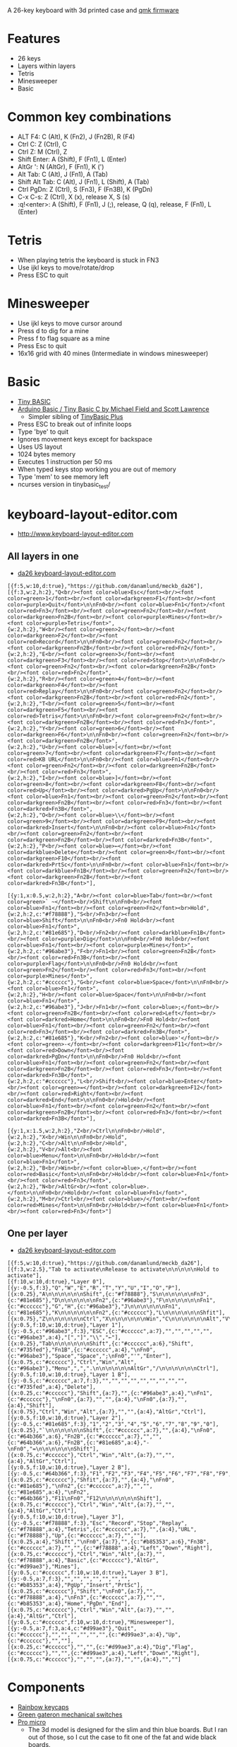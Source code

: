 A 26-key keyboard with 3d printed case and [[https://github.com/qmk/qmk_firmware][qmk firmware]]

* Features
 - 26 keys
 - Layers within layers
 - Tetris
 - Minesweeper
 - Basic

[[file:da26_layout.png]]

[[file:da26_front.jpg]]

[[file:da26_back.jpg]]

* Common key combinations
 - ALT F4: C (Alt), K (Fn2), J (Fn2B), R (F4)
 - Ctrl C: Z (Ctrl), C
 - Ctrl Z: M (Ctrl), Z
 - Shift Enter: A (Shift), F (Fn1), L (Enter)
 - AltGr ': N (AltGr), F (Fn1), K (')
 - Alt Tab: C (Alt), J (Fn1), A (Tab)
 - Shift Alt Tab: C (Alt), J (Fn1), L (Shift), A (Tab)
 - Ctrl PgDn: Z (Ctrl), S (Fn3), F (Fn3B), K (PgDn)
 - C-x C-s: Z (Ctrl), X (x), release X, S (s)
 - :q!<enter>: A (Shift), F (Fn1), J (;), release, Q (q), release, F (Fn1), L (Enter)

* Tetris
 - When playing tetris the keyboard is stuck in FN3
 - Use ijkl keys to move/rotate/drop
 - Press ESC to quit

* Minesweeper
 - Use ijkl keys to move cursor around
 - Press d to dig for a mine
 - Press f to flag square as a mine
 - Press Esc to quit
 - 16x16 grid with 40 mines (Intermediate in windows minesweeper)

* Basic
 - [[https://en.wikipedia.org/wiki/Tiny_BASIC][Tiny BASIC]]
 - [[http://hamsterworks.co.nz/mediawiki/index.php/Arduino_Basic][Arduino Basic / Tiny Basic C by Michael Field and Scott Lawrence]]
   - Simpler sibling of [[https://github.com/BleuLlama/TinyBasicPlus][TinyBasic Plus]]
 - Press ESC to break out of infinite loops
 - Type 'bye' to quit
 - Ignores movement keys except for backspace
 - Uses US layout
 - 1024 bytes memory
 - Executes 1 instruction per 50 ms
 - When typed keys stop working you are out of memory
 - Type 'mem' to see memory left
 - ncurses version in tinybasic_test/

* keyboard-layout-editor.com
 - http://www.keyboard-layout-editor.com
** All layers in one
 - [[http://www.keyboard-layout-editor.com/##@@_f:5&w:10&d:true;&=https/:////github.com//danamlund//meckb/_da26;&@_f:3&w:2&h:2;&=Q%253Cbr//%253E%253Cfont%2520color/=blue%253EEsc%253C//font%253E%253Cbr//%253E%253Cfont%2520color/=green%253E1%253C//font%253E%253Cbr//%253E%253Cfont%2520color/=darkgreen%253EF1%253C//font%253E%253Cbr//%253E%253Cfont%2520color/=purple%253EQuit%253C//font%253E%250A%250AFn0%253Cbr//%253E%253Cfont%2520color/=blue%253EFn1%253C//font%253E//%253Cfont%2520color/=red%253EFn3%253C//font%253E%253Cbr//%253E%253Cfont%2520color/=green%253EFn2%253C//font%253E%253Cbr//%253E%253Cfont%2520color/=darkgreen%253EFn2B%253C//font%253E%253Cbr//%253E%253Cfont%2520color/=purple%253EMines%253C//font%253E%253Cbr//%253E%253Cfont%2520color/=purple%253ETetris%253C//font%253E&_w:2&h:2;&=W%253Cbr//%253E%253Cfont%2520color/=green%253E2%253C//font%253E%253Cbr//%253E%253Cfont%2520color/=darkgreen%253EF2%253C//font%253E%253Cbr//%253E%253Cfont%2520color/=red%253ERecord%253C//font%253E%250A%250AFn0%253Cbr//%253E%253Cfont%2520color/=green%253EFn2%253C//font%253E%253Cbr//%253E%253Cfont%2520color/=darkgreen%253EFn2B%253C//font%253E%253Cbr//%253E%253Cfont%2520color/=red%253EFn2%253C//font%253E&_w:2&h:2;&=E%253Cbr//%253E%253Cfont%2520color/=green%253E3%253C//font%253E%253Cbr//%253E%253Cfont%2520color/=darkgreen%253EF3%253C//font%253E%253Cbr//%253E%253Cfont%2520color/=red%253EStop%253C//font%253E%250A%250AFn0%253Cbr//%253E%253Cfont%2520color/=green%253EFn2%253C//font%253E%253Cbr//%253E%253Cfont%2520color/=darkgreen%253EFn2B%253C//font%253E%253Cbr//%253E%253Cfont%2520color/=red%253EFn2%253C//font%253E&_w:2&h:2;&=R%253Cbr//%253E%253Cfont%2520color/=green%253E4%253C//font%253E%253Cbr//%253E%253Cfont%2520color/=darkgreen%253EF4%253C//font%253E%253Cbr//%253E%253Cfont%2520color/=red%253EReplay%253C//font%253E%250A%250AFn0%253Cbr//%253E%253Cfont%2520color/=green%253EFn2%253C//font%253E%253Cbr//%253E%253Cfont%2520color/=darkgreen%253EFn2B%253C//font%253E%253Cbr//%253E%253Cfont%2520color/=red%253EFn2%253C//font%253E&_w:2&h:2;&=T%253Cbr//%253E%253Cfont%2520color/=green%253E5%253C//font%253E%253Cbr//%253E%253Cfont%2520color/=darkgreen%253EF5%253C//font%253E%253Cbr//%253E%253Cfont%2520color/=red%253ETetris%253C//font%253E%250A%250AFn0%253Cbr//%253E%253Cfont%2520color/=green%253EFn2%253C//font%253E%253Cbr//%253E%253Cfont%2520color/=darkgreen%253EFn2B%253C//font%253E%253Cbr//%253E%253Cfont%2520color/=red%253EFn3%253C//font%253E&_w:2&h:2;&=Y%253Cbr//%253E%253Cfont%2520color/=green%253E6%253C//font%253E%253Cbr//%253E%253Cfont%2520color/=darkgreen%253EF6%253C//font%253E%250A%250AFn0%253Cbr//%253E%253Cfont%2520color/=green%253EFn2%253C//font%253E%253Cbr//%253E%253Cfont%2520color/=darkgreen%253EFn2B%253C//font%253E&_w:2&h:2;&=U%253Cbr//%253E%253Cfont%2520color/=blue%253E%255B%253C//font%253E%253Cbr//%253E%253Cfont%2520color/=green%253E7%253C//font%253E%253Cbr//%253E%253Cfont%2520color/=darkgreen%253EF7%253C//font%253E%253Cbr//%253E%253Cfont%2520color/=red%253EKB%2520URL%253C//font%253E%250A%250AFn0%253Cbr//%253E%253Cfont%2520color/=blue%253EFn1%253C//font%253E%253Cbr//%253E%253Cfont%2520color/=green%253EFn2%253C//font%253E%253Cbr//%253E%253Cfont%2520color/=darkgreen%253EFn2B%253C//font%253E%253Cbr//%253E%253Cfont%2520color/=red%253EFn3%253C//font%253E&_w:2&h:2;&=I%253Cbr//%253E%253Cfont%2520color/=blue%253E%255D%253C//font%253E%253Cbr//%253E%253Cfont%2520color/=green%253E8%253C//font%253E%253Cbr//%253E%253Cfont%2520color/=darkgreen%253EF8%253C//font%253E%253Cbr//%253E%253Cfont%2520color/=red%253EUp%253C//font%253E%253Cbr//%253E%253Cfont%2520color/=darkred%253EPgUp%253C//font%253E%250A%250AFn0%253Cbr//%253E%253Cfont%2520color/=blue%253EFn1%253C//font%253E%253Cbr//%253E%253Cfont%2520color/=green%253EFn2%253C//font%253E%253Cbr//%253E%253Cfont%2520color/=darkgreen%253EFn2B%253C//font%253E%253Cbr//%253E%253Cfont%2520color/=red%253EFn3%253C//font%253E%253Cbr//%253E%253Cfont%2520color/=darkred%253EFn3B%253C//font%253E&_w:2&h:2;&=O%253Cbr//%253E%253Cfont%2520color/=blue%253E%255C%253C//font%253E%253Cbr//%253E%253Cfont%2520color/=green%253E9%253C//font%253E%253Cbr//%253E%253Cfont%2520color/=darkgreen%253EF9%253C//font%253E%253Cbr//%253E%253Cfont%2520color/=darkred%253EInsert%253C//font%253E%250A%250AFn0%253Cbr//%253E%253Cfont%2520color/=blue%253EFn1%253C//font%253E%253Cbr//%253E%253Cfont%2520color/=green%253EFn2%253C//font%253E%253Cbr//%253E%253Cfont%2520color/=darkgreen%253EFn2B%253C//font%253E%253Cbr//%253E%253Cfont%2520color/=darkred%253EFn3B%253C//font%253E&_w:2&h:2;&=P%253Cbr//%253E%253Cfont%2520color/=blue%253E%25E2%2586%2590%253C//font%253E%253Cbr//%253E%253Cfont%2520color/=darkblue%253EDelete%253C//font%253E%253Cbr//%253E%253Cfont%2520color/=green%253E0%253C//font%253E%253Cbr//%253E%253Cfont%2520color/=darkgreen%253EF10%253C//font%253E%253Cbr//%253E%253Cfont%2520color/=darkred%253EPrtSc%253C//font%253E%250A%250AFn0%253Cbr//%253E%253Cfont%2520color/=blue%253EFn1%253C//font%253E%253Cbr//%253E%253Cfont%2520color/=darkblue%253EFn1B%253C//font%253E%253Cbr//%253E%253Cfont%2520color/=green%253EFn2%253C//font%253E%253Cbr//%253E%253Cfont%2520color/=darkgreen%253EFn2B%253C//font%253E%253Cbr//%253E%253Cfont%2520color/=darkred%253EFn3B%253C//font%253E;&@_y:1&x:0.5&w:2&h:2;&=A%253Cbr//%253E%253Cfont%2520color/=blue%253ETab%253C//font%253E%253Cbr//%253E%253Cfont%2520color/=green%253E%2560%2520~%253C//font%253E%253Cbr//%253EShift%250A%250AFn0%253Cbr//%253E%253Cfont%2520color/=blue%253EFn1%253C//font%253E%253Cbr//%253E%253Cfont%2520color/=green%253EFn2%253C//font%253E%253Cbr%253EHold&_w:2&h:2&c=#f78888;&=S%253Cbr//%253EFn3%253Cbr//%253E%253Cfont%2520color/=blue%253EShift%253C//font%253E%250A%250AFn0%253Cbr//%253EFn0%2520Hold%253Cbr//%253E%253Cfont%2520color/=blue%253EFn1%253C//font%253E&_w:2&h:2&c=#81e685;&=D%253Cbr//%253EFn2%253Cbr//%253E%253Cfont%2520color/=darkblue%253EFn1B%253C//font%253E%253Cbr//%253E%253Cfont%2520color/=purple%253EDig%253C//font%253E%250A%250AFn0%253Cbr//%253EFn0%2520Hold%253Cbr//%253E%253Cfont%2520color/=blue%253EFn1%253C//font%253E%253Cbr//%253E%253Cfont%2520color/=purple%253EMines%253C//font%253E&_w:2&h:2&c=#96abe3;&=F%253Cbr//%253EFn1%253Cbr//%253E%253Cfont%2520color/=green%253EFn2B%253C//font%253E%253Cbr//%253E%253Cfont%2520color/=red%253EFn3B%253C//font%253E%253Cbr//%253E%253Cfont%2520color/=purple%253EFlag%253C//font%253E%250A%250AFn0%253Cbr//%253EFn0%2520Hold%253Cbr//%253E%253Cfont%2520color/=green%253EFn2%253C//font%253E%253Cbr//%253E%253Cfont%2520color/=red%253EFn3%253C//font%253E%253Cbr//%253E%253Cfont%2520color/=purple%253EMines%253C//font%253E&_w:2&h:2&c=#cccccc;&=G%253Cbr//%253E%253Cfont%2520color/=blue%253ESpace%253C//font%253E%250A%250AFn0%253Cbr//%253E%253Cfont%2520color/=blue%253EFn1%253C//font%253E&_w:2&h:2;&=H%253Cbr//%253E%253Cfont%2520color/=blue%253ESpace%253C//font%253E%250A%250AFn0%253Cbr//%253E%253Cfont%2520color/=blue%253EFn1%253C//font%253E&_w:2&h:2&c=#96abe3;&=J%253Cbr//%253EFn1%253Cbr//%253E%253Cfont%2520color/=blue%253E/;%253C//font%253E%253Cbr//%253E%253Cfont%2520color/=green%253EFn2B%253C//font%253E%253Cbr//%253E%253Cfont%2520color/=red%253ELeft%253C//font%253E%253Cbr//%253E%253Cfont%2520color/=darkred%253EHome%253C//font%253E%250A%250AFn0%253Cbr//%253EFn0%2520Hold%253Cbr//%253E%253Cfont%2520color/=blue%253EFn1%253C//font%253E%253Cbr//%253E%253Cfont%2520color/=green%253EFn2%253C//font%253E%253Cbr//%253E%253Cfont%2520color/=red%253EFn3%253C//font%253E%253Cbr//%253E%253Cfont%2520color/=darkred%253EFn3B%253C//font%253E&_w:2&h:2&c=#81e685;&=K%253Cbr//%253EFn2%253Cbr//%253E%253Cfont%2520color/=blue%253E'%253C//font%253E%253Cbr//%253E%253Cfont%2520color/=green%253E-%253C//font%253E%253Cbr//%253E%253Cfont%2520color/=darkgreen%253EF11%253C//font%253E%253Cbr//%253E%253Cfont%2520color/=red%253EDown%253C//font%253E%253Cbr//%253E%253Cfont%2520color/=darkred%253EPgDn%253C//font%253E%250A%250AFn0%253Cbr//%253EFn0%2520Hold%253Cbr//%253E%253Cfont%2520color/=blue%253EFn1%253C//font%253E%253Cbr//%253E%253Cfont%2520color/=green%253EFn2%253C//font%253E%253Cbr//%253E%253Cfont%2520color/=darkgreen%253EFn2B%253C//font%253E%253Cbr//%253E%253Cfont%2520color/=red%253EFn3%253C//font%253E%253Cbr//%253E%253Cfont%2520color/=darkred%253EFn3B%253C//font%253E&_w:2&h:2&c=#cccccc;&=L%253Cbr//%253EShift%253Cbr//%253E%253Cfont%2520color/=blue%253EEnter%253C//font%253E%253Cbr//%253E%253Cfont%2520color/=green%253E/=%253C//font%253E%253Cbr//%253E%253Cfont%2520color/=darkgreen%253EF12%253C//font%253E%253Cbr//%253E%253Cfont%2520color/=red%253ERight%253C//font%253E%253Cbr//%253E%253Cfont%2520color/=darkred%253EEnd%253C//font%253E%250A%250AFn0%253Cbr//%253EHold%253Cbr//%253E%253Cfont%2520color/=blue%253EFn1%253C//font%253E%253Cbr//%253E%253Cfont%2520color/=green%253EFn2%253C//font%253E%253Cbr//%253E%253Cfont%2520color/=darkgreen%253EFn2B%253C//font%253E%253Cbr//%253E%253Cfont%2520color/=red%253EFn3%253C//font%253E%253Cbr//%253E%253Cfont%2520color/=darkred%253EFn3B%253C//font%253E;&@_y:1&x:1.5&w:2&h:2;&=Z%253Cbr//%253ECtrl%250A%250AFn0%253Cbr//%253EHold&_w:2&h:2;&=X%253Cbr//%253EWin%250A%250AFn0%253Cbr//%253EHold&_w:2&h:2;&=C%253Cbr//%253EAlt%250A%250AFn0%253Cbr//%253EHold&_w:2&h:2;&=V%253Cbr//%253EAlt%253Cbr//%253E%253Cfont%2520color/=blue%253EMenu%253C//font%253E%250A%250AFn0%253Cbr//%253EHold%253Cbr//%253E%253Cfont%2520color/=blue%253EFn1%253C//font%253E&_w:2&h:2;&=B%253Cbr//%253EWin%253Cbr//%253E%253Cfont%2520color/=blue%253E,%253C//font%253E%253Cbr//%253E%253Cfont%2520color/=red%253EBasic%253C//font%253E%250A%250AFn0%253Cbr//%253EHold%253Cbr//%253E%253Cfont%2520color/=blue%253EFn1%253C//font%253E%253Cbr//%253E%253Cfont%2520color/=red%253EFn3%253C//font%253E&_w:2&h:2;&=N%253Cbr//%253EAltGr%253Cbr//%253E%253Cfont%2520color/=blue%253E.%253C//font%253E%250A%250AFn0%253Cbr//%253EHold%253Cbr//%253E%253Cfont%2520color/=blue%253EFn1%253C//font%253E&_w:2&h:2;&=M%253Cbr//%253ECtrl%253Cbr//%253E%253Cfont%2520color/=blue%253E//%253C//font%253E%253Cbr//%253E%253Cfont%2520color/=red%253EMines%253C//font%253E%250A%250AFn0%253Cbr//%253EHold%253Cbr//%253E%253Cfont%2520color/=blue%253EFn1%253C//font%253E%253Cbr//%253E%253Cfont%2520color/=red%253EFn3%253C//font%253E][da26 keyboard-layout-editor.com]]
#+BEGIN_EXAMPLE
[{f:5,w:10,d:true},"https://github.com/danamlund/meckb_da26"],
[{f:3,w:2,h:2},"Q<br/><font color=blue>Esc</font><br/><font color=green>1</font><br/><font color=darkgreen>F1</font><br/><font color=purple>Quit</font>\n\nFn0<br/><font color=blue>Fn1</font>/<font color=red>Fn3</font><br/><font color=green>Fn2</font><br/><font color=darkgreen>Fn2B</font><br/><font color=purple>Mines</font><br/><font color=purple>Tetris</font>",
{w:2,h:2},"W<br/><font color=green>2</font><br/><font color=darkgreen>F2</font><br/><font color=red>Record</font>\n\nFn0<br/><font color=green>Fn2</font><br/><font color=darkgreen>Fn2B</font><br/><font color=red>Fn2</font>",
{w:2,h:2},"E<br/><font color=green>3</font><br/><font color=darkgreen>F3</font><br/><font color=red>Stop</font>\n\nFn0<br/><font color=green>Fn2</font><br/><font color=darkgreen>Fn2B</font><br/><font color=red>Fn2</font>",
{w:2,h:2},"R<br/><font color=green>4</font><br/><font color=darkgreen>F4</font><br/><font color=red>Replay</font>\n\nFn0<br/><font color=green>Fn2</font><br/><font color=darkgreen>Fn2B</font><br/><font color=red>Fn2</font>",
{w:2,h:2},"T<br/><font color=green>5</font><br/><font color=darkgreen>F5</font><br/><font color=red>Tetris</font>\n\nFn0<br/><font color=green>Fn2</font><br/><font color=darkgreen>Fn2B</font><br/><font color=red>Fn3</font>",
{w:2,h:2},"Y<br/><font color=green>6</font><br/><font color=darkgreen>F6</font>\n\nFn0<br/><font color=green>Fn2</font><br/><font color=darkgreen>Fn2B</font>",
{w:2,h:2},"U<br/><font color=blue>[</font><br/><font color=green>7</font><br/><font color=darkgreen>F7</font><br/><font color=red>KB URL</font>\n\nFn0<br/><font color=blue>Fn1</font><br/><font color=green>Fn2</font><br/><font color=darkgreen>Fn2B</font><br/><font color=red>Fn3</font>",
{w:2,h:2},"I<br/><font color=blue>]</font><br/><font color=green>8</font><br/><font color=darkgreen>F8</font><br/><font color=red>Up</font><br/><font color=darkred>PgUp</font>\n\nFn0<br/><font color=blue>Fn1</font><br/><font color=green>Fn2</font><br/><font color=darkgreen>Fn2B</font><br/><font color=red>Fn3</font><br/><font color=darkred>Fn3B</font>",
{w:2,h:2},"O<br/><font color=blue>\\</font><br/><font color=green>9</font><br/><font color=darkgreen>F9</font><br/><font color=darkred>Insert</font>\n\nFn0<br/><font color=blue>Fn1</font><br/><font color=green>Fn2</font><br/><font color=darkgreen>Fn2B</font><br/><font color=darkred>Fn3B</font>",
{w:2,h:2},"P<br/><font color=blue>←</font><br/><font color=darkblue>Delete</font><br/><font color=green>0</font><br/><font color=darkgreen>F10</font><br/><font color=darkred>PrtSc</font>\n\nFn0<br/><font color=blue>Fn1</font><br/><font color=darkblue>Fn1B</font><br/><font color=green>Fn2</font><br/><font color=darkgreen>Fn2B</font><br/><font color=darkred>Fn3B</font>"],

[{y:1,x:0.5,w:2,h:2},"A<br/><font color=blue>Tab</font><br/><font color=green>` ~</font><br/>Shift\n\nFn0<br/><font color=blue>Fn1</font><br/><font color=green>Fn2</font><br>Hold",
{w:2,h:2,c:"#f78888"},"S<br/>Fn3<br/><font color=blue>Shift</font>\n\nFn0<br/>Fn0 Hold<br/><font color=blue>Fn1</font>",
{w:2,h:2,c:"#81e685"},"D<br/>Fn2<br/><font color=darkblue>Fn1B</font><br/><font color=purple>Dig</font>\n\nFn0<br/>Fn0 Hold<br/><font color=blue>Fn1</font><br/><font color=purple>Mines</font>",
{w:2,h:2,c:"#96abe3"},"F<br/>Fn1<br/><font color=green>Fn2B</font><br/><font color=red>Fn3B</font><br/><font color=purple>Flag</font>\n\nFn0<br/>Fn0 Hold<br/><font color=green>Fn2</font><br/><font color=red>Fn3</font><br/><font color=purple>Mines</font>",
{w:2,h:2,c:"#cccccc"},"G<br/><font color=blue>Space</font>\n\nFn0<br/><font color=blue>Fn1</font>",
{w:2,h:2},"H<br/><font color=blue>Space</font>\n\nFn0<br/><font color=blue>Fn1</font>",
{w:2,h:2,c:"#96abe3"},"J<br/>Fn1<br/><font color=blue>;</font><br/><font color=green>Fn2B</font><br/><font color=red>Left</font><br/><font color=darkred>Home</font>\n\nFn0<br/>Fn0 Hold<br/><font color=blue>Fn1</font><br/><font color=green>Fn2</font><br/><font color=red>Fn3</font><br/><font color=darkred>Fn3B</font>",
{w:2,h:2,c:"#81e685"},"K<br/>Fn2<br/><font color=blue>'</font><br/><font color=green>-</font><br/><font color=darkgreen>F11</font><br/><font color=red>Down</font><br/><font color=darkred>PgDn</font>\n\nFn0<br/>Fn0 Hold<br/><font color=blue>Fn1</font><br/><font color=green>Fn2</font><br/><font color=darkgreen>Fn2B</font><br/><font color=red>Fn3</font><br/><font color=darkred>Fn3B</font>",
{w:2,h:2,c:"#cccccc"},"L<br/>Shift<br/><font color=blue>Enter</font><br/><font color=green>=</font><br/><font color=darkgreen>F12</font><br/><font color=red>Right</font><br/><font color=darkred>End</font>\n\nFn0<br/>Hold<br/><font color=blue>Fn1</font><br/><font color=green>Fn2</font><br/><font color=darkgreen>Fn2B</font><br/><font color=red>Fn3</font><br/><font color=darkred>Fn3B</font>"],

[{y:1,x:1.5,w:2,h:2},"Z<br/>Ctrl\n\nFn0<br/>Hold",
{w:2,h:2},"X<br/>Win\n\nFn0<br/>Hold",
{w:2,h:2},"C<br/>Alt\n\nFn0<br/>Hold",
{w:2,h:2},"V<br/>Alt<br/><font color=blue>Menu</font>\n\nFn0<br/>Hold<br/><font color=blue>Fn1</font>",
{w:2,h:2},"B<br/>Win<br/><font color=blue>,</font><br/><font color=red>Basic</font>\n\nFn0<br/>Hold<br/><font color=blue>Fn1</font><br/><font color=red>Fn3</font>",
{w:2,h:2},"N<br/>AltGr<br/><font color=blue>.</font>\n\nFn0<br/>Hold<br/><font color=blue>Fn1</font>",
{w:2,h:2},"M<br/>Ctrl<br/><font color=blue>/</font><br/><font color=red>Mines</font>\n\nFn0<br/>Hold<br/><font color=blue>Fn1</font><br/><font color=red>Fn3</font>"]
#+END_EXAMPLE
** One per layer
 - [[http://www.keyboard-layout-editor.com/##@@_f:5&w:10&d:true;&=https/:////github.com//danamlund//meckb/_da26;&@_f:3&w:2.5;&=Tab%2520to%2520activate%250ARelease%2520to%2520activate%250A%250A%250A%250A%250AHold%2520to%2520activate;&@_f:10&w:10&d:true;&=Layer%25200;&@_y:-0.5&f:3;&=Q&=W&=E&=R&=T&=Y&=U&=I&=O&=P;&@_x:0.25;&=A%250A%250A%250A%250A%250A%250AShift&_c=#f78888;&=S%250A%250A%250A%250A%250A%250AFn3&_c=#81e685;&=D%250A%250A%250A%250A%250A%250AFn2&_c=#96abe3;&=F%250A%250A%250A%250A%250A%250AFn1&_c=#cccccc;&=G&=H&_c=#96abe3;&=J%250A%250A%250A%250A%250A%250AFn1&_c=#81e685;&=K%250A%250A%250A%250A%250A%250AFn2&_c=#cccccc;&=L%250A%250A%250A%250A%250A%250AShfit;&@_x:0.75;&=Z%250A%250A%250A%250A%250A%250ACtrl&=X%250A%250A%250A%250A%250A%250AWin&=C%250A%250A%250A%250A%250A%250AAlt&=V%250A%250A%250A%250A%250A%250AAlt&=B%250A%250A%250A%250A%250A%250AWin&=N%250A%250A%250A%250A%250A%250AAltGr&=M%250A%250A%250A%250A%250A%250ACtrl;&@_y:0.5&f:10&w:10&d:true;&=Layer%25201;&@_y:-0.5&c=#96abe3&f:3;&=ESC&_c=#cccccc&a:7;&=&=&=&=&=&_c=#96abe3&a:4;&=%255B&=%255D&=%255C&=%25E2%2586%2590;&@_x:0.25;&=Tab%250A%250A%250A%250A%250A%250AShift&_c=#cccccc&a:6;&=Shift&_c=#735fed;&=Fn1B&_c=#cccccc&a:4;&=%250AFn0&_c=#96abe3;&=Space&=Space&=/;%250AFn0&='&=Enter;&@_x:0.75&c=#cccccc;&=Ctrl&=Win&=Alt&_c=#96abe3;&=Menu&=,&=.%250A%250A%250A%250A%250A%250AAltGr&=//%250A%250A%250A%250A%250A%250ACtrl;&@_y:0.5&f:10&w:10&d:true;&=Layer%25201%2520B;&@_y:-0.5&c=#cccccc&a:7&f:3;&=&=&=&=&=&=&=&=&=&_c=#735fed&a:4;&=Delete;&@_x:0.25&c=#cccccc;&=Shift&_a:7;&=&_c=#96abe3&a:4;&=%250AFn1&_c=#cccccc;&=%250AFn0&_a:7;&=&=&_a:4;&=%250AFn0&_a:7;&=&_a:4;&=Shift;&@_x:0.75;&=Ctrl&=Win&=Alt&_a:7;&=&=&_a:4;&=AltGr&=Ctrl;&@_y:0.5&f:10&w:10&d:true;&=Layer%25202;&@_y:-0.5&c=#81e685&f:3;&=1&=2&=3&=4&=5&=6&=7&=8&=9&=0;&@_x:0.25;&=%2560%250A%250A%250A%250A%250A%250AShift&_c=#cccccc&a:7;&=&_a:4;&=%250AFn0&_c=#64b366&a:6;&=Fn2B&_c=#cccccc&a:7;&=&=&_c=#64b366&a:6;&=Fn2B&_c=#81e685&a:4;&=-%250AFn0&=/=%250A%250A%250A%250A%250A%250AShift;&@_x:0.75&c=#cccccc;&=Ctrl&=Win&=Alt&_a:7;&=&=&_a:4;&=AltGr&=Ctrl;&@_y:0.5&f:10&w:10&d:true;&=Layer%25202%2520B;&@_y:-0.5&c=#64b366&f:3;&=F1&=F2&=F3&=F4&=F5&=F6&=F7&=F8&=F9&=F10;&@_x:0.25&c=#cccccc;&=Shfit&_a:7;&=&_a:4;&=%250AFn0&_c=#81e685;&=%250AFn2&_c=#cccccc&a:7;&=&=&_c=#81e685&a:4;&=%250AFn2&_c=#64b366;&=F11%250AFn0&=F12%250A%250A%250A%250A%250A%250AShift;&@_x:0.75&c=#cccccc;&=Ctrl&=Win&=Alt&_a:7;&=&=&_a:4;&=AltGr&=Ctrl;&@_y:0.5&f:10&w:10&d:true;&=Layer%25203;&@_y:-0.5&c=#f78888&f:3;&=Esc&_c=#cccccc&a:7;&=&=&=&_c=#f78888&a:4;&=Tetris&_c=#cccccc&a:7;&=&_a:4;&=URL&_c=#f78888;&=Up&_c=#cccccc&a:7;&=&=;&@_x:0.25&a:4;&=Shift&=%250AFn0&_a:7;&=&_c=#b85353&a:6;&=Fn3B&_c=#cccccc&a:7;&=&=&_c=#f78888&a:4;&=Left&=Down&=Right;&@_x:0.75&c=#cccccc;&=Ctrl&=Win&=Alt&_a:7;&=&_c=#f78888&a:4;&=Basic&_c=#cccccc;&=AltGr&_c=#d99ae3;&=Mines;&@_y:0.5&c=#cccccc&f:10&w:10&d:true;&=Layer%25203%2520B;&@_y:-0.5&a:7&f:3;&=&=&=&=&=&=&=&_c=#b85353&a:4;&=PgUp&=Insert&=PrtSc;&@_x:0.25&c=#cccccc;&=Shift&=%250AFn0&_a:7;&=&_c=#f78888&a:4;&=%250AFn3&_c=#cccccc&a:7;&=&=&_c=#b85353&a:4;&=Home&=PgDn&=End;&@_x:0.75&c=#cccccc;&=Ctrl&=Win&=Alt&_a:7;&=&=&_a:4;&=AltGr&=Ctrl;&@_y:0.5&f:10&w:10&d:true;&=Minesweeper;&@_y:-0.5&c=#d99ae3&f:3;&=Quit&_c=#cccccc&a:7;&=&=&=&=&=&=&_c=#d99ae3&a:4;&=Up&_c=#cccccc&a:7;&=&=;&@_x:0.25;&=&=&_c=#d99ae3&a:4;&=Dig&=Flag&_c=#cccccc&a:7;&=&=&_c=#d99ae3&a:4;&=Left&=Down&=Right;&@_x:0.75&c=#cccccc&a:7;&=&=&=&=&=&=&=][da26 keyboard-layout-editor.com]]
#+BEGIN_EXAMPLE
[{f:5,w:10,d:true},"https://github.com/danamlund/meckb_da26"],
[{f:3,w:2.5},"Tab to activate\nRelease to activate\n\n\n\n\nHold to activate"],
[{f:10,w:10,d:true},"Layer 0"],
[{y:-0.5,f:3},"Q","W","E","R","T","Y","U","I","O","P"],
[{x:0.25},"A\n\n\n\n\n\nShift",{c:"#f78888"},"S\n\n\n\n\n\nFn3",{c:"#81e685"},"D\n\n\n\n\n\nFn2",{c:"#96abe3"},"F\n\n\n\n\n\nFn1",{c:"#cccccc"},"G","H",{c:"#96abe3"},"J\n\n\n\n\n\nFn1",{c:"#81e685"},"K\n\n\n\n\n\nFn2",{c:"#cccccc"},"L\n\n\n\n\n\nShfit"],
[{x:0.75},"Z\n\n\n\n\n\nCtrl","X\n\n\n\n\n\nWin","C\n\n\n\n\n\nAlt","V\n\n\n\n\n\nAlt","B\n\n\n\n\n\nWin","N\n\n\n\n\n\nAltGr","M\n\n\n\n\n\nCtrl"],
[{y:0.5,f:10,w:10,d:true},"Layer 1"],
[{y:-0.5,c:"#96abe3",f:3},"ESC",{c:"#cccccc",a:7},"","","","","",{c:"#96abe3",a:4},"[","]","\\","←"],
[{x:0.25},"Tab\n\n\n\n\n\nShift",{c:"#cccccc",a:6},"Shift",{c:"#735fed"},"Fn1B",{c:"#cccccc",a:4},"\nFn0",{c:"#96abe3"},"Space","Space",";\nFn0","'","Enter"],
[{x:0.75,c:"#cccccc"},"Ctrl","Win","Alt",{c:"#96abe3"},"Menu",",",".\n\n\n\n\n\nAltGr","/\n\n\n\n\n\nCtrl"],
[{y:0.5,f:10,w:10,d:true},"Layer 1 B"],
[{y:-0.5,c:"#cccccc",a:7,f:3},"","","","","","","","","",{c:"#735fed",a:4},"Delete"],
[{x:0.25,c:"#cccccc"},"Shift",{a:7},"",{c:"#96abe3",a:4},"\nFn1",{c:"#cccccc"},"\nFn0",{a:7},"","",{a:4},"\nFn0",{a:7},"",{a:4},"Shift"],
[{x:0.75},"Ctrl","Win","Alt",{a:7},"","",{a:4},"AltGr","Ctrl"],
[{y:0.5,f:10,w:10,d:true},"Layer 2"],
[{y:-0.5,c:"#81e685",f:3},"1","2","3","4","5","6","7","8","9","0"],
[{x:0.25},"`\n\n\n\n\n\nShift",{c:"#cccccc",a:7},"",{a:4},"\nFn0",{c:"#64b366",a:6},"Fn2B",{c:"#cccccc",a:7},"","",{c:"#64b366",a:6},"Fn2B",{c:"#81e685",a:4},"-\nFn0","=\n\n\n\n\n\nShift"],
[{x:0.75,c:"#cccccc"},"Ctrl","Win","Alt",{a:7},"","",{a:4},"AltGr","Ctrl"],
[{y:0.5,f:10,w:10,d:true},"Layer 2 B"],
[{y:-0.5,c:"#64b366",f:3},"F1","F2","F3","F4","F5","F6","F7","F8","F9","F10"],
[{x:0.25,c:"#cccccc"},"Shfit",{a:7},"",{a:4},"\nFn0",{c:"#81e685"},"\nFn2",{c:"#cccccc",a:7},"","",{c:"#81e685",a:4},"\nFn2",{c:"#64b366"},"F11\nFn0","F12\n\n\n\n\n\nShift"],
[{x:0.75,c:"#cccccc"},"Ctrl","Win","Alt",{a:7},"","",{a:4},"AltGr","Ctrl"],
[{y:0.5,f:10,w:10,d:true},"Layer 3"],
[{y:-0.5,c:"#f78888",f:3},"Esc","Record","Stop","Replay",{c:"#f78888",a:4},"Tetris",{c:"#cccccc",a:7},"",{a:4},"URL",{c:"#f78888"},"Up",{c:"#cccccc",a:7},"",""],
[{x:0.25,a:4},"Shift","\nFn0",{a:7},"",{c:"#b85353",a:6},"Fn3B",{c:"#cccccc",a:7},"","",{c:"#f78888",a:4},"Left","Down","Right"],
[{x:0.75,c:"#cccccc"},"Ctrl","Win","Alt",{a:7},"",{c:"#f78888",a:4},"Basic",{c:"#cccccc"},"AltGr",{c:"#d99ae3"},"Mines"],
[{y:0.5,c:"#cccccc",f:10,w:10,d:true},"Layer 3 B"],
[{y:-0.5,a:7,f:3},"","","","","","","",{c:"#b85353",a:4},"PgUp","Insert","PrtSc"],
[{x:0.25,c:"#cccccc"},"Shift","\nFn0",{a:7},"",{c:"#f78888",a:4},"\nFn3",{c:"#cccccc",a:7},"","",{c:"#b85353",a:4},"Home","PgDn","End"],
[{x:0.75,c:"#cccccc"},"Ctrl","Win","Alt",{a:7},"","",{a:4},"AltGr","Ctrl"],
[{y:0.5,c:"#cccccc",f:10,w:10,d:true},"Minesweeper"],
[{y:-0.5,a:7,f:3,a:4,c:"#d99ae3"},"Quit",{c:"#cccccc"},"","","","","","",{c:"#d99ae3",a:4},"Up",{c:"#cccccc"},"",""],
[{x:0.25,c:"#cccccc"},"","",{c:"#d99ae3",a:4},"Dig","Flag",{c:"#cccccc"},"","",{c:"#d99ae3",a:4},"Left","Down","Right"],
[{x:0.75,c:"#cccccc"},"","","",{a:7},"","",{a:4},"",""]
#+END_EXAMPLE

* Components
 - [[https://www.ebay.com/sch/i.html?_nkw=rainbow+caps+mechanical][Rainbow keycaps]]
 - [[https://www.ebay.com/sch/i.html?_nkw=green+mechanical+switch+10pcs][Green gateron mechanical switches]]
 - [[https://www.ebay.com/sch/i.html?_nkw=pro+micro][Pro micro]]
   - The 3d model is designed for the slim and thin blue boards. But I
     ran out of those, so I cut the case to fit one of the fat and
     wide black boards.
 - [[https://www.ebay.com/sch/i.html?_nkw=single+core+wire+colors&_sop=15][Single core wires]]
 - [[https://www.ebay.com/sch/i.html?_nkw=in4148+100pcs+-smt&_sop=15][IN4148 diodes]]

* Bugs
 - QMK firmware "key if tab, other key if hold" does not always know
   what you are thinking.
